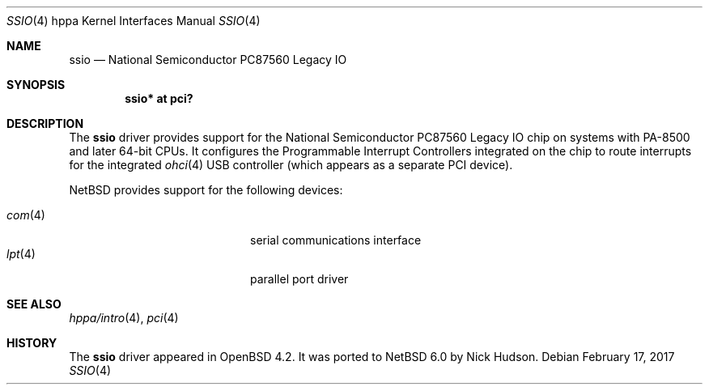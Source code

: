 .\"	$NetBSD: ssio.4,v 1.2 2017/02/17 22:24:46 christos Exp $
.\"	OpenBSD: ssio.4,v 1.4 2007/07/15 20:00:49 kettenis Exp
.\"
.\" Copyright (c) 2007 Mark Kettenis <kettenis@openbsd.org>
.\"
.\" Permission to use, copy, modify, and distribute this software for any
.\" purpose with or without fee is hereby granted, provided that the above
.\" copyright notice and this permission notice appear in all copies.
.\"
.\" THE SOFTWARE IS PROVIDED "AS IS" AND THE AUTHOR DISCLAIMS ALL WARRANTIES
.\" WITH REGARD TO THIS SOFTWARE INCLUDING ALL IMPLIED WARRANTIES OF
.\" MERCHANTABILITY AND FITNESS. IN NO EVENT SHALL THE AUTHOR BE LIABLE FOR
.\" ANY SPECIAL, DIRECT, INDIRECT, OR CONSEQUENTIAL DAMAGES OR ANY DAMAGES
.\" WHATSOEVER RESULTING FROM LOSS OF USE, DATA OR PROFITS, WHETHER IN AN
.\" ACTION OF CONTRACT, NEGLIGENCE OR OTHER TORTIOUS ACTION, ARISING OUT OF
.\" OR IN CONNECTION WITH THE USE OR PERFORMANCE OF THIS SOFTWARE.
.\"
.Dd February 17, 2017
.Dt SSIO 4 hppa
.Os
.Sh NAME
.Nm ssio
.Nd National Semiconductor PC87560 Legacy IO
.Sh SYNOPSIS
.Cd "ssio* at pci?"
.Sh DESCRIPTION
The
.Nm
driver provides support for the National Semiconductor PC87560 Legacy IO
chip on systems with PA-8500 and later 64-bit CPUs.
It configures the Programmable Interrupt Controllers integrated on the chip
to route interrupts for the integrated
.Xr ohci 4
USB controller (which appears as a separate PCI device).
.Pp
.Nx
provides support for the following devices:
.Pp
.Bl -tag -width 12n -offset indent -compact
.It Xr com 4
serial communications interface
.It Xr lpt 4
parallel port driver
.El
.Sh SEE ALSO
.Xr hppa/intro 4 ,
.Xr pci 4
.Sh HISTORY
The
.Nm
driver
appeared in
.Ox 4.2 .
It was ported to
.Nx 6.0
by Nick Hudson.
